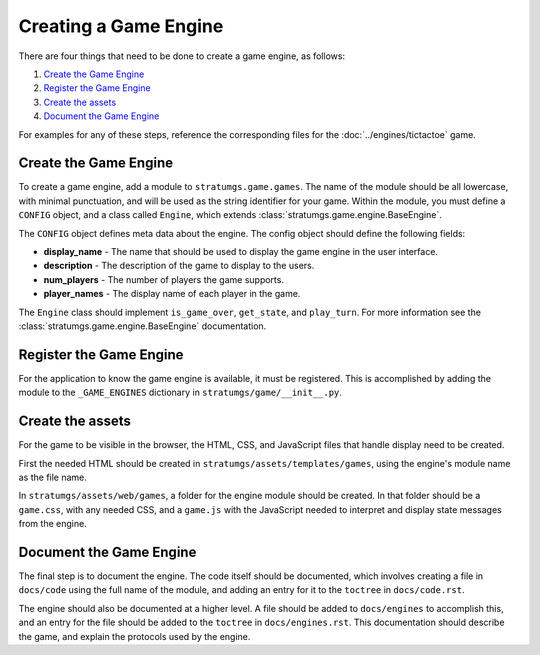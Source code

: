 Creating a Game Engine
======================

There are four things that need to be done to create a game engine, as follows:

#. `Create the Game Engine`_
#. `Register the Game Engine`_
#. `Create the assets`_
#. `Document the Game Engine`_

For examples for any of these steps, reference the corresponding files for the
:doc:`../engines/tictactoe` game.


Create the Game Engine
----------------------

To create a game engine, add a module to ``stratumgs.game.games``. The name of
the module should be all lowercase, with minimal punctuation, and will be used
as the string identifier for your game. Within the module, you must define a
``CONFIG`` object, and a class called ``Engine``, which extends
:class:`stratumgs.game.engine.BaseEngine`.

The ``CONFIG`` object defines meta data about the engine. The config object
should define the following fields:

- **display_name** - The name that should be used to display the game engine in
  the user interface.
- **description** - The description of the game to display to the users.
- **num_players** - The number of players the game supports.
- **player_names** - The display name of each player in the game.

The ``Engine`` class should implement ``is_game_over``, ``get_state``, and
``play_turn``. For more information see the
:class:`stratumgs.game.engine.BaseEngine` documentation.


Register the Game Engine
------------------------

For the application to know the game engine is available, it must be registered.
This is accomplished by adding the module to the ``_GAME_ENGINES`` dictionary in
``stratumgs/game/__init__.py``.


Create the assets
-----------------

For the game to be visible in the browser, the HTML, CSS, and JavaScript files
that handle display need to be created.

First the needed HTML should be created in ``stratumgs/assets/templates/games``,
using the engine's module name as the file name.

In ``stratumgs/assets/web/games``, a folder for the engine module should be
created. In that folder should be a ``game.css``, with any needed CSS, and a
``game.js`` with the JavaScript needed to interpret and display state messages
from the engine.


Document the Game Engine
------------------------

The final step is to document the engine. The code itself should be documented,
which involves creating a file in ``docs/code`` using the full name of the module,
and adding an entry for it to the ``toctree`` in ``docs/code.rst``.

The engine should also be documented at a higher level. A file should be added
to ``docs/engines`` to accomplish this, and an entry for the file should be
added to the ``toctree`` in ``docs/engines.rst``. This documentation should
describe the game, and explain the protocols used by the engine.
